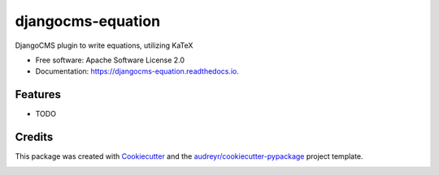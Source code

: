 ==================
djangocms-equation
==================


.. image:: https://img.shields.io/pypi/v/djangocms_equation.svg
        :target: https://pypi.python.org/pypi/djangocms_equation

.. image:: https://travis-ci.org/s-weigand/djangocms-equation.svg?branch=master
        :target: https://travis-ci.org/s-weigand/djangocms-equation

.. image:: https://readthedocs.org/projects/djangocms-equation/badge/?version=latest
        :target: https://djangocms-equation.readthedocs.io/en/latest/?badge=latest
        :alt: Documentation Status


.. image:: https://pyup.io/repos/github/s-weigand/djangocms-equation/shield.svg
        :target: https://pyup.io/repos/github/s-weigand/djangocms-equation/
        :alt: Updates



DjangoCMS plugin to write equations, utilizing KaTeX


* Free software: Apache Software License 2.0
* Documentation: https://djangocms-equation.readthedocs.io.


Features
--------

* TODO

Credits
-------

This package was created with Cookiecutter_ and the
`audreyr/cookiecutter-pypackage`_ project template.

.. _Cookiecutter: https://github.com/audreyr/cookiecutter
.. _`audreyr/cookiecutter-pypackage`: https://github.com/audreyr/cookiecutter-pypackage


.. image:: https://badges.greenkeeper.io/s-weigand/djangocms-equation.svg
   :alt: Greenkeeper badge
   :target: https://greenkeeper.io/